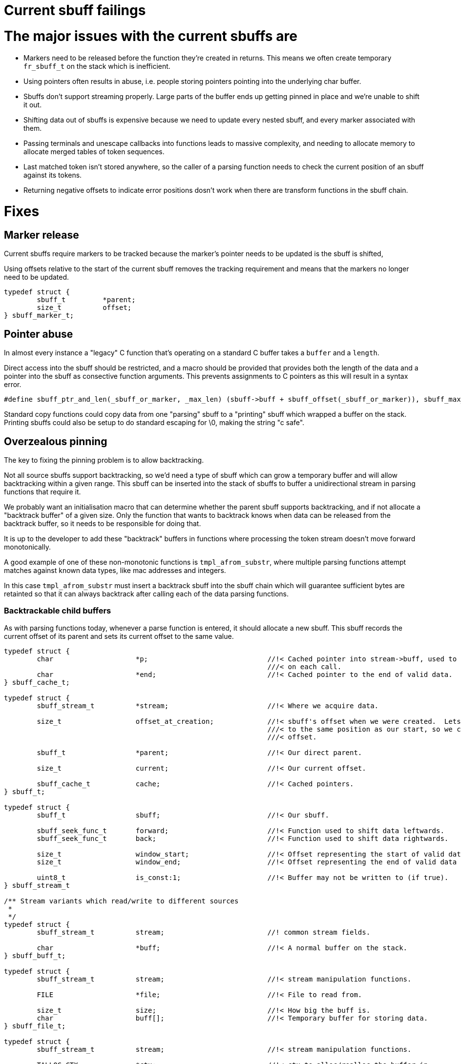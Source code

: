 # Current sbuff failings

# The major issues with the current sbuffs are

- Markers need to be released before the function they're created in returns.  This means we often create temporary `fr_sbuff_t` on the stack which is inefficient.
- Using pointers often results in abuse, i.e. people storing pointers pointing into the underlying char buffer.
- Sbuffs don't support streaming properly.  Large parts of the buffer ends up getting pinned in place and we're unable to shift it out.
- Shifting data out of sbuffs is expensive because we need to update every nested sbuff, and every marker associated with them.
- Passing terminals and unescape callbacks into functions leads to massive complexity, and needing to allocate memory to allocate merged tables of token sequences.
- Last matched token isn't stored anywhere, so the caller of a parsing function needs to check the current position of an sbuff against its tokens.
- Returning negative offsets to indicate error positions dosn't work when there are transform functions in the sbuff chain.

# Fixes
## Marker release

Current sbuffs require markers to be tracked because the marker's pointer needs to be updated is the sbuff is shifted,

Using offsets relative to the start of the current sbuff removes the tracking requirement and means that the markers no longer need to be updated.

[source,c]
----
typedef struct {
        sbuff_t         *parent;
        size_t          offset;
} sbuff_marker_t;
----

## Pointer abuse

In almost every instance a "legacy" C function that's operating on a standard C buffer takes a `buffer` and a `length`.

Direct access into the sbuff should be restricted, and a macro should be provided that provides both the length of the
data and a pointer into the sbuff as consective function arguments.  This prevents assignments to C pointers as this will
result in a syntax error.

[source,c]
----
#define sbuff_ptr_and_len(_sbuff_or_marker, _max_len) (sbuff->buff + sbuff_offset(_sbuff_or_marker)), sbuff_max_len(_max_len)
----

Standard copy functions could copy data from one "parsing" sbuff to a "printing" sbuff which wrapped a buffer on the stack.
Printing sbuffs could also be setup to do standard escaping for \0, making the string "c safe".

## Overzealous pinning

The key to fixing the pinning problem is to allow backtracking.

Not all source sbuffs support backtracking, so we'd need a type of sbuff which can grow a temporary buffer and will allow
backtracking within a given range.  This sbuff can be inserted into the stack of sbuffs to buffer a unidirectional stream
in parsing functions that require it.

We probably want an initialisation macro that can determine whether the parent sbuff supports backtracking, and if not allocate
a "backtrack buffer" of a given size.  Only the function that wants to backtrack knows when data can be released from the
backtrack buffer, so it needs to be responsible for doing that.

It is up to the developer to add these "backtrack" buffers in functions where processing the token stream doesn't move forward
monotonically.

A good example of one of these non-monotonic functions is `tmpl_afrom_substr`, where multiple parsing functions attempt matches
against known data types, like mac addresses and integers.

In this case `tmpl_afrom_substr` must insert a backtrack sbuff into the sbuff chain which will guarantee sufficient bytes are
retainted so that it can always backtrack after calling each of the data parsing functions.

### Backtrackable child buffers

As with parsing functions today, whenever a parse function is entered, it should allocate a new sbuff.  This sbuff records the
current offset of its parent and sets its current offset to the same value.

[source,c]
----
typedef struct {
        char                    *p;                             //!< Cached pointer into stream->buff, used to avoid performing arithmetic
                                                                ///< on each call.
        char                    *end;                           //!< Cached pointer to the end of valid data.
} sbuff_cache_t;

typedef struct {
        sbuff_stream_t          *stream;                        //!< Where we acquire data.

        size_t                  offset_at_creation;             //!< sbuff's offset when we were created.  Lets us seek back
                                                                ///< to the same position as our start, so we can seek forward to a given
                                                                ///< offset.

        sbuff_t                 *parent;                        //!< Our direct parent.

        size_t                  current;                        //!< Our current offset.

        sbuff_cache_t           cache;                          //!< Cached pointers.
} sbuff_t;

typedef struct {
        sbuff_t                 sbuff;                          //!< Our sbuff.

        sbuff_seek_func_t       forward;                        //!< Function used to shift data leftwards.
        sbuff_seek_func_t       back;                           //!< Function used to shift data rightwards.

        size_t                  window_start;                   //!< Offset representing the start of valid data in the buffer.
        size_t                  window_end;                     //!< Offset representing the end of valid data in the buffer.

        uint8_t                 is_const:1;                     //!< Buffer may not be written to (if true).
} sbuff_stream_t

/** Stream variants which read/write to different sources
 *
 */
typedef struct {
        sbuff_stream_t          stream;                         //! common stream fields.

        char                    *buff;                          //!< A normal buffer on the stack.
} sbuff_buff_t;

typedef struct {
        sbuff_stream_t          stream;                         //!< stream manipulation functions.

        FILE                    *file;                          //!< File to read from.

        size_t                  size;                           //!< How big the buff is.
        char                    buff[];                         //!< Temporary buffer for storing data.
} sbuff_file_t;

typedef struct {
        sbuff_stream_t          stream;                         //!< stream manipulation functions.

        TALLOC_CTX              *ctx;                           //!< ctx to alloc/realloc the buffer in.
        char                    *buff;                          //!< the talloced print buffer.
} sbuff_talloc_t;

typedef struct {
        sbuff_t                 *sbuff;

        size_t                  offset;
} sbuff_marker_t;

/* Call fr_sbuff_done or fr_sbuff_error to restore the pointer cache in the parent */
/* FR_SBUFF() should invalidate the cache so one of these functions is required */
----

All markers and positions in the child sbuff start from the parent's offset.  If the underlying buffer has data shifted
through it, `window_start` and `window_end` reflect the range of offsets the data in the buffer represents.

It is impossible to seek a child sbuff past its starting point of zero because we can't map this to an offset in its parent
sbuff.

Consider a chain of sbuffs: `<FILE * sbuff> -> <transform sbuff> -> <parse sbuff>`.  The offsets of `parse sbuff``, will likely
not map 1:1 with `FILE * sbuff`.  This is because `<transform sbuff>` is transforming the text.  As soon as one escape sequence
is removed during the work done by the `<transform sbuff>`, offsets between `FILE * sbuff` and `parse sbuff` are no longer relative.

In order to be able to map any offset of `<parse sbuff>` to any offset of `FILE * sbuff` we'd need a lookup table. This isn't feasible.

As backtracking will be relatively rare, the mechanism we use can be expensive.

If a backtrack is requested to an offset < `start`, we request a backtrack in the parent to `parent_start`, the parent sbuff
can request a backtrack in its parent to its `parent_start`.  In this way the entire chain of sbuffs can backtrack to
an earlier position in the stream being read.

This will likely result in work being redone, to retransform text which had previously been read in from the file.

One concern is a `parent_start` offset falling in the middle of an atom in the parent, but if this happens, then it means the
transform function is broken.  i.e. if a transform function provides the `\` from `\t` in its output buffer, then the transform
function must be rewritten. The output buffer of a transform sbuff must contain only complete, transformed, atoms.

## Shifting data out of sbuffs is expensive

The reason why it's expensive is because the entire sbuff chain needs to have its pointers updated.  If every sbuff maintains
positions using offsets, only the start and end offsets need to be changed.  This gives a real advantage to using markers,
as they will never need to be updated during shifts.  marker's offsets remain relative to `sbuff->start`, even if
`sbuff->start` changes .i.e. `char *current_pos = sbuff->buff + (marker->offset - sbuff->start)`.

If `sbuff->offset < sbuff->start`, this event would trigger a backtrack.

## Pasing terminal sequences and escape rules into functions is awful

Text transformation must be transparent to the parsing function, anything else will not function correctly, or will add
horendous complexity.

A trasnformation sbuff takes data from its parent, transforms it, and places it in and output buffer.  The transform sbuff's
offsets are valid for its output buffer only.

A terminal sbuff takes requests for more data and scans the stream coming from its parent sbuff for terminal sequences.
If a terminal sequence is found, it notes the last terminal found in its internal structure, and will refuse to allow data
to be read past the terminal sequence.

Both these functions could be combined into a single sbuff type, or implemented separately.

Consider parsing a double quoted string

[source,c]
----
int my_parse_function(fr_sbuff_t *in)
{
        fr_sbuff_switch(in) {
        case '"':
        {
                sbuff_term_table[] = {
                        { "\"" , DOUBLE_QUOTE }
                };

                sbuff_t dquote = FR_SBUFF_TRANSFORM_TERM(in, dquote_transform_func, quote_terminal_table);

                tmpl_afrom_substr(ctx, &dquote, TMPL_TYPE_DOUBLE_QUOTE);

                if (sbuff_last_token(&dquote) != DOUBLE_QUOTE) /* ERROR */
        }

        default:
                ...
        }
}
----

Here `tmpl_afrom_substr` would be completely unaware it was processing a double quoted string unless we told it explicitly
(we need to do that so it can find xlats).  All unescaping and terminal sequence location is done transparently, and
`tmpl_afrom_substr` only sees the unescaped byte stream.

## Negative offsets don't work when transform sbuffs are used

One key realisation is that returning negative offsets up the call stack will not work when the offsets don't map 1:1
between parent and child.

As we only use negative offsets for error printing, it makes most sense to duplicate some of the code from the `fr_strerror`
API, and create a sbuff error stack in thread local storage.

[source,c]
----
/** Pushes an error onto the error stack
 *
 * @param[in] subject           that experienced the error
 * @param[in] ctx_len           Number of bytes to store before the current position.  Might want to have this accept a marker or len.
 * @param[in] subject_len       Maximum number of bytes to store after the current position.  Might want to have this accept a marker or len.
 * @param[in] err_fmt           The error message.
 * @param[in] ...               Arguments for err_fmt.
 */
void sbuff_error_printf(sbuff_t *subject, size_t ctx_len, size_t subject_len, char const *err_fmt, ...);
void sbuff_error_printf_push(sbuff_t *sbuff, size_t ctx_len, size_t subject_len, char const *err_fmt, ...);
void sbuff_error(void (error_print_t *)(char const *ptr, size_t len, void *uctx), void *uctx)
#define sbuff_error_foreach(...)
----

Behind the scenes, when `sbuff_error_printf` is called, it copies `ctx_len` bytes from before the current position,
and `subject_len` bytes after the current position,  records the offset of the error in the string it just copied,
and creates/stored the error string from `err_fmt`, and `...`.

In this way we still get rich, contextful errors, but without passing an offset back up the stack.

All parse functions can revert to returning `int (0, -1)` instead of `fr_slen_t` (as they do now).
